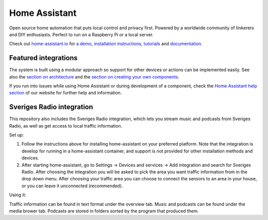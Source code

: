 Home Assistant |Chat Status|
=================================================================================

Open source home automation that puts local control and privacy first. Powered by a worldwide community of tinkerers and DIY enthusiasts. Perfect to run on a Raspberry Pi or a local server.

Check out `home-assistant.io <https://home-assistant.io>`__ for `a
demo <https://demo.home-assistant.io>`__, `installation instructions <https://home-assistant.io/getting-started/>`__,
`tutorials <https://home-assistant.io/getting-started/automation/>`__ and `documentation <https://home-assistant.io/docs/>`__.

|screenshot-states|

Featured integrations
---------------------

|screenshot-integrations|

The system is built using a modular approach so support for other devices or actions can be implemented easily. See also the `section on architecture <https://developers.home-assistant.io/docs/architecture_index/>`__ and the `section on creating your own
components <https://developers.home-assistant.io/docs/creating_component_index/>`__.

If you run into issues while using Home Assistant or during development
of a component, check the `Home Assistant help section <https://home-assistant.io/help/>`__ of our website for further help and information.

.. |Chat Status| image:: https://img.shields.io/discord/330944238910963714.svg
   :target: https://www.home-assistant.io/join-chat/
.. |screenshot-states| image:: https://raw.githubusercontent.com/home-assistant/core/master/docs/screenshots.png
   :target: https://demo.home-assistant.io
.. |screenshot-integrations| image:: https://raw.githubusercontent.com/home-assistant/core/dev/docs/screenshot-integrations.png
   :target: https://home-assistant.io/integrations/

Sveriges Radio integration
---------------------

This repository also includes the Sveriges Radio integration, which lets you stream music and podcasts from Sveriges Radio, as well as get access to local traffic information.

Set up: 

1. Follow the instructions above for installing home-assistant on your preferred platform. Note that the integration is develop for running in a home-assistant container, and support is not provided for other installation methods and devices.

2. After starting home-assistant, go to Settings → Devices and services → Add integration and search for Sveriges Radio. After choosing the integration you will be asked to pick the area you want traffic information from in the drop down menu. After choosing your traffic area you can choose to connect the sensors to an area in your house, or you can leave it unconnected (recommended).

Using it:

Traffic information can be found in text format under the overview tab. Music and podcasts can be found under the media brower tab. Podcasts are stored in folders sorted by the program that produced them.
